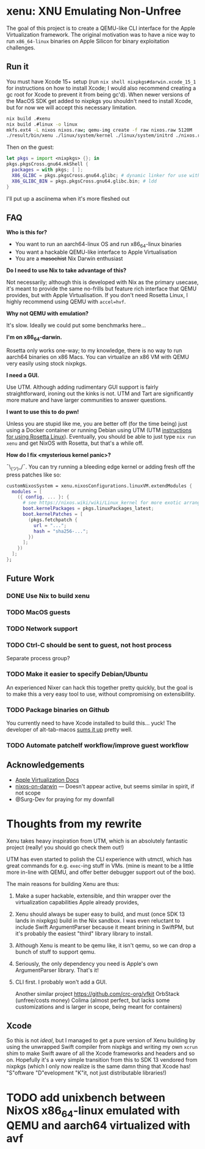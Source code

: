 * xenu: XNU Emulating Non-Unfree
[[./assets/xenu.png]]

The goal of this project is to create a QEMU-like CLI interface for the Apple Virtualization framework.
The original motivation was to have a nice way to run ~x86_64-linux~ binaries on Apple Silicon for binary exploitation challenges.

** Run it
You must have Xcode 15+ setup (run ~nix shell nixpkgs#darwin.xcode_15_1~ for instructions on how to install Xcode; I would also recommend creating a gc root for Xcode to prevent it from being gc'd).
When newer versions of the MacOS SDK get added to nixpkgs you shouldn't need to install Xcode, but for now we will accept this necessary limitation.
#+begin_src sh
nix build .#xenu
nix build .#linux -o linux
mkfs.ext4 -L nixos nixos.raw; qemu-img create -f raw nixos.raw 5120M
./result/bin/xenu ./linux/system/kernel ./linux/system/initrd ./nixos.raw
#+end_src

Then on the guest:
#+begin_src nix
let pkgs = import <nixpkgs> {}; in
pkgs.pkgsCross.gnu64.mkShell {
  packages = with pkgs; [ ];
  X86_GLIBC = pkgs.pkgsCross.gnu64.glibc; # dynamic linker for use with patchelf
  X86_GLIBC_BIN = pkgs.pkgsCross.gnu64.glibc.bin; # ldd
}
#+end_src

I'll put up a asciinema when it's more fleshed out

** FAQ
*Who is this for?*
- You want to run an aarch64-linux OS and run x86_64-linux binaries
- You want a hackable QEMU-like interface to Apple Virtualisation
- You are a +masochist+ Nix Darwin enthusiast

*Do I need to use Nix to take advantage of this?*

Not necessarily; although this is developed with Nix as the primary usecase, it's meant to provide the same no-frills but feature rich interface that QEMU provides, but with Apple Virtualisation.
If you don't need Rosetta Linux, I highly recommend using QEMU with ~accel=hvf~.

*Why not QEMU with emulation?*

It's slow.
Ideally we could put some benchmarks here...

*I'm on x86_64-darwin.*

Rosetta only works one-way; to my knowledge, there is no way to run aarch64 binaries on x86 Macs.
You can virtualize an x86 VM with QEMU very easily using stock nixpkgs.

*I need a GUI.*

Use UTM.
Although adding rudimentary GUI support is fairly straightforward, ironing out the kinks is not.
UTM and Tart are significantly more mature and have larger communities to answer questions.

*I want to use this to do pwn!*

Unless you are stupid like me, you are better off (for the time being) just using a Docker container or running Debian using UTM (UTM [[https://docs.getutm.app/advanced/rosetta/][instructions for using Rosetta Linux]]).
Eventually, you should be able to just type ~nix run xenu~ and get NixOS with Rosetta, but that's a while off.

*How do I fix <mysterious kernel panic>?*

¯\_(ツ)_/¯.
You can try running a bleeding edge kernel or adding fresh off the press patches like so:
#+begin_src nix
customNixosSystem = xenu.nixosConfigurations.linuxVM.extendModules {
  modules = [
    ({ config, ... }: {
      # see https://nixos.wiki/wiki/Linux_kernel for more exotic arrangements
      boot.kernelPackages = pkgs.linuxPackages_latest;
	  boot.kernelPatches = [
		(pkgs.fetchpatch {
		  url = "...";
		  hash = "sha256-...";
		})
	  ];
    })
  ];
};
#+end_src

** Future Work

*** DONE Use Nix to build xenu

*** TODO MacOS guests

*** TODO Network support

*** TODO Ctrl-C should be sent to guest, not host process
Separate process group?

*** TODO Make it easier to specify Debian/Ubuntu
An experienced Nixer can hack this together pretty quickly, but the goal is to make this a very easy tool to use, without compromising on extensibility.

*** TODO Package binaries on Github
You currently need to have Xcode installed to build this... yuck!
The developer of alt-tab-macos [[https://github.com/lwouis/alt-tab-macos/blob/9ff25e7c3a08ade1baeb3ae7b6e873105404a298/docs/Contributing.md?plain=1#L24][sums it up]] pretty well.

*** TODO Automate patchelf workflow/improve guest workflow

** Acknowledgements
- [[https://developer.apple.com/documentation/virtualization/running_linux_in_a_virtual_machine][Apple Virtualization Docs]]
- [[https://github.com/sandydoo/nixos-on-darwin][nixos-on-darwin]] --- Doesn't appear active, but seems similar in spirit, if not scope
- @Surg-Dev for praying for my downfall

* Thoughts from my rewrite
Xenu takes heavy inspiration from UTM, which is an absolutely fantastic project (really! you should go check them out!)

UTM has even started to polish the CLI experience with utmctl, which has great commands for e.g. ~exec~-ing stuff in VMs. (mine is meant to be a little more in-line with QEMU, and offer better debugger support out of the box).

The main reasons for building Xenu are thus:
1. Make a super hackable, extensible, and thin wrapper over the virtualization capabilities Apple already provides,
2. Xenu should always be super easy to build, and must (once SDK 13 lands in nixpkgs) build in the Nix sandbox. I was even reluctant to include Swift ArgumentParser because it meant brining in SwiftPM, but it's probably the easiest "third" library library to install.
3. Although Xenu is meant to be qemu like, it isn't qemu, so we can drop a bunch of stuff to support qemu.
4. Seriously, the only dependency you need is Apple's own ArgumentParser library. That's it!
5. CLI first. I probably won't add a GUI.

   Another similar project
   https://github.com/crc-org/vfkit
   OrbStack (unfree/costs money)
   Colima (almost perfect, but lacks some customizations and is larger in scope, being meant for containers)

** Xcode
So this is not /ideal/, but I managed to get a pure version of Xenu building by using the unwrapped Swift compiler from nixpkgs and writing my own ~xcrun~ shim to make Swift aware of all the Xcode frameworks and headers and so on.
Hopefully it's a very simple transition from this to SDK 13 vendored from nixpkgs (which I only now realize is the same damn thing that Xcode has! "S"oftware "D"evelopment "K"it, not just distributable libraries!)

* TODO add unixbench between NixOS x86_64-linux emulated with QEMU and aarch64 virtualized with avf
